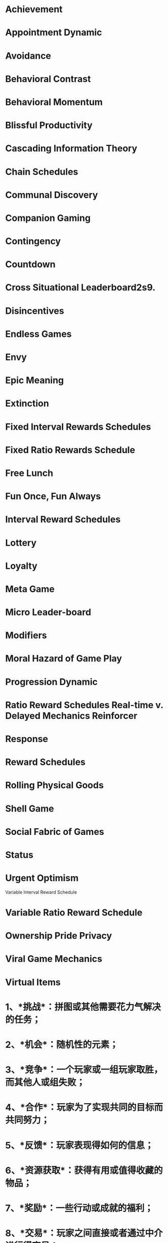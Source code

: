 * Achievement
* Appointment Dynamic
* Avoidance
* Behavioral Contrast
* Behavioral Momentum
* Blissful Productivity
* Cascading Information Theory
* Chain Schedules
* Communal Discovery
* Companion Gaming
* Contingency
* Countdown
* Cross Situational Leaderboard2s9.
* Disincentives
* Endless Games
* Envy
* Epic Meaning
* Extinction
* Fixed Interval Rewards Schedules
* Fixed Ratio Rewards Schedule
* Free Lunch
* Fun Once, Fun Always
* Interval Reward Schedules
* Lottery
* Loyalty
* Meta Game
* Micro Leader-board
* Modifiers
* Moral Hazard of Game Play
* Progression Dynamic
* Ratio Reward Schedules Real-time v. Delayed Mechanics Reinforcer
* Response
* Reward Schedules
* Rolling Physical Goods
* Shell Game
* Social Fabric of Games
* Status
* Urgent Optimism
Variable Interval Reward Schedule
* Variable Ratio Reward Schedule
* Ownership Pride Privacy
* Viral Game Mechanics
* Virtual Items
* 1、*挑战*：拼图或其他需要花力气解决的任务；
* 2、*机会*：随机性的元素；
* 3、*竞争*：一个玩家或一组玩家取胜，而其他人或组失败；
* 4、*合作*：玩家为了实现共同的目标而共同努力；
* 5、*反馈*：玩家表现得如何的信息；
* 6、*资源获取*：获得有用或值得收藏的物品；
* 7、*奖励*：一些行动或成就的福利；
* 8、*交易*：玩家之间直接或者通过中介进行得交易；
* 9、*回合*：不同的玩家轮番参与；
* 10、*获胜状态*：一个或一组玩家胜出时的状态，以及平局或失败的状态。